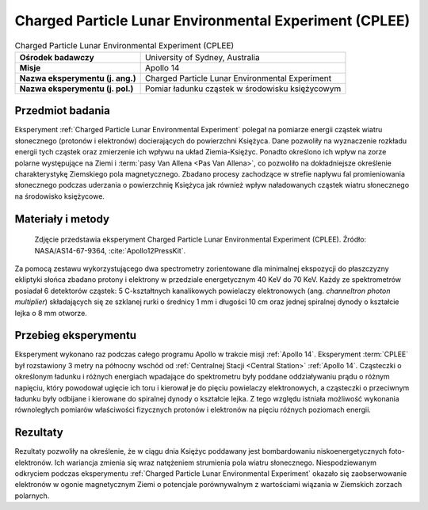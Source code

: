 .. _Charged Particle Lunar Environmental Experiment:

*******************************************************
Charged Particle Lunar Environmental Experiment (CPLEE)
*******************************************************


.. csv-table:: Charged Particle Lunar Environmental Experiment (CPLEE)
    :stub-columns: 1

    "Ośrodek badawczy", "University of Sydney, Australia"
    "Misje", "Apollo 14"
    "Nazwa eksperymentu (j. ang.)", "Charged Particle Lunar Environmental Experiment"
    "Nazwa eksperymentu (j. pol.)", "Pomiar ładunku cząstek w środowisku księżycowym"


Przedmiot badania
=================
Eksperyment :ref:`Charged Particle Lunar Environmental Experiment` polegał na pomiarze energii cząstek wiatru słonecznego (protonów i elektronów) docierających do powierzchni Księżyca. Dane pozwoliły na wyznaczenie rozkładu energii tych cząstek oraz zmierzenie ich wpływu na układ Ziemia-Księżyc. Ponadto określono ich wpływ na zorze polarne występujące na Ziemi i :term:`pasy Van Allena <Pas Van Allena>`, co pozwoliło na dokładniejsze określenie charakterystykę Ziemskiego pola magnetycznego. Zbadano procesy zachodzące w strefie napływu fal promieniowania słonecznego podczas uderzania o powierzchnię Księżyca jak również wpływ naładowanych cząstek wiatru słonecznego na środowisko księżycowe.


Materiały i metody
==================
.. figure:: img/alsep-CPLEE-photo.jpg
    :name: figure-alsep-CPLEE-photo

    Zdjęcie przedstawia eksperyment Charged Particle Lunar Environmental Experiment (CPLEE). Źródło: NASA/AS14-67-9364, :cite:`Apollo12PressKit`.

Za pomocą zestawu wykorzystującego dwa spectrometry zorientowane dla minimalnej ekspozycji do płaszczyzny ekliptyki słońca zbadano protony i elektrony w przedziale energetycznym 40 KeV do 70 KeV. Każdy ze spektrometrów posiadał 6 detektorów cząstek: 5 C-kształtnych kanalikowych powielaczy elektronowych (ang. *channeltron photon multiplier*) składających się ze szklanej rurki o średnicy 1 mm i długości 10 cm oraz jednej spiralnej dynody o kształcie lejka o 8 mm otworze.


Przebieg eksperymentu
=====================
Eksperyment wykonano raz podczas całego programu Apollo w trakcie misji :ref:`Apollo 14`. Eksperyment :term:`CPLEE` był rozstawiony 3 metry na północny wschód od :ref:`Centralnej Stacji <Central Station>` :ref:`Apollo 14`. Cząsteczki o określonym ładunku i różnych energiach wpadające do spektrometru były poddane oddziaływaniu prądu o różnym napięciu, który powodował ugięcie ich toru i kierował je do pięciu powielaczy elektronowych, a cząsteczki o przeciwnym ładunku były odbijane i kierowane do spiralnej dynody o kształcie lejka. Z tego względu istniała możliwość wykonania równoległych pomiarów właściwości fizycznych protonów i elektronów na pięciu różnych poziomach energii.


Rezultaty
=========
Rezultaty pozwoliły na określenie, że w ciągu dnia Księżyc poddawany jest bombardowaniu niskoenergetycznych foto-elektronów. Ich wariancja zmienia się wraz natężeniem strumienia pola wiatru słonecznego. Niespodziewanym odkryciem podczas eksperymentu :ref:`Charged Particle Lunar Environmental Experiment` okazało się zaobserwowanie elektronów w ogonie magnetycznym Ziemi o potencjale porównywalnym z wartościami wiązania w Ziemskich zorzach polarnych.
